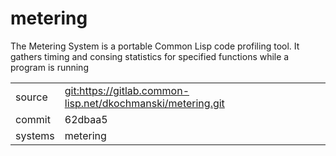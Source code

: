 * metering

The Metering System is a portable Common Lisp code profiling tool. It
gathers timing and consing statistics for specified functions while a
program is running

|---------+-------------------------------------------------------------|
| source  | git:https://gitlab.common-lisp.net/dkochmanski/metering.git |
| commit  | 62dbaa5                                                     |
| systems | metering                                                    |
|---------+-------------------------------------------------------------|
